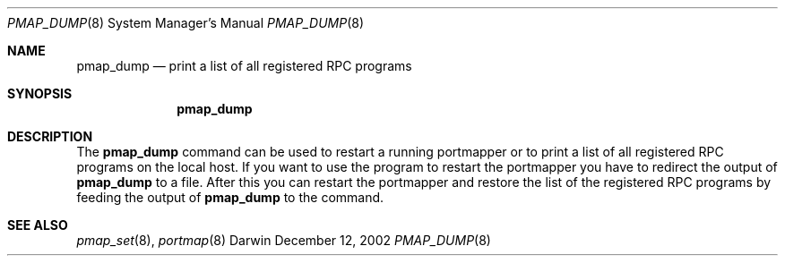 .Dd December 12, 2002
.Dt PMAP_DUMP 8
.Os Darwin 6
.Sh NAME
.Nm pmap_dump
.Nd print a list of all registered RPC programs
.Sh SYNOPSIS
.Nm
.Sh DESCRIPTION
The
.Nm
command can be used to restart a running portmapper or to print
a list of all registered RPC programs on the local host. If you
want to use the program to restart the portmapper you have to
redirect the output of
.Nm
to a file. After this you can restart the portmapper and restore
the list of the registered RPC programs by feeding the output
of
.Nm
to the
.B pmap_set
command.
.Sh SEE ALSO
.Xr pmap_set 8 ,
.Xr portmap 8
